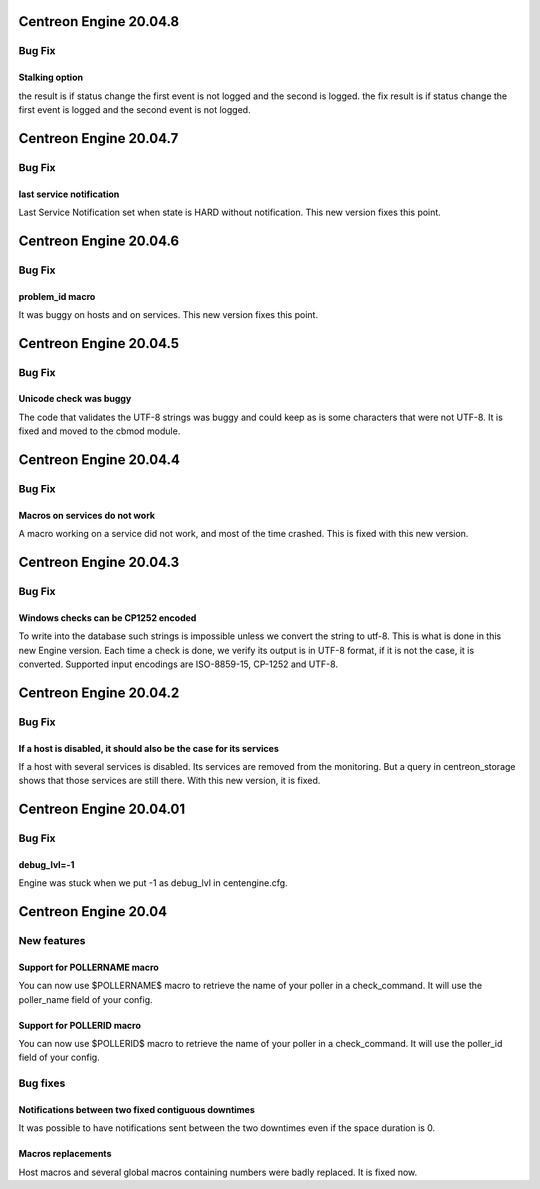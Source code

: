 ========================
Centreon Engine 20.04.8
========================

*******
Bug Fix
*******

Stalking option
================

the result is if status change the first event is not logged and the second is logged.
the fix result is if status change the first event is logged and the second event is not logged.

========================
Centreon Engine 20.04.7
========================

*******
Bug Fix
*******

last service notification 
================

Last Service Notification set when state is HARD without notification. This new version fixes this point.

=======================
Centreon Engine 20.04.6
=======================

*******
Bug Fix
*******

problem_id macro
================

It was buggy on hosts and on services. This new version fixes this point.

=======================
Centreon Engine 20.04.5
=======================

************
Bug Fix
************

Unicode check was buggy
=======================

The code that validates the UTF-8 strings was buggy and could keep as is some
characters that were not UTF-8. It is fixed and moved to the cbmod module.

=======================
Centreon Engine 20.04.4
=======================

************
Bug Fix
************

Macros on services do not work
==============================

A macro working on a service did not work, and most of the time crashed.
This is fixed with this new version.

=======================
Centreon Engine 20.04.3
=======================

************
Bug Fix
************

Windows checks can be CP1252 encoded
====================================

To write into the database such strings is impossible unless we convert the
string to utf-8. This is what is done in this new Engine version. Each time
a check is done, we verify its output is in UTF-8 format, if it is not the
case, it is converted. Supported input encodings are ISO-8859-15, CP-1252 and
UTF-8.

=======================
Centreon Engine 20.04.2
=======================

************
Bug Fix
************

If a host is disabled, it should also be the case for its services
==================================================================

If a host with several services is disabled. Its services are removed from
the monitoring. But a query in centreon_storage shows that those services
are still there. With this new version, it is fixed.

=======================
Centreon Engine 20.04.01
=======================

************
Bug Fix
************

debug_lvl=-1
============

Engine was stuck when we put -1 as debug_lvl
in centengine.cfg.


=======================
Centreon Engine 20.04
=======================

************
New features
************

Support for POLLERNAME macro
=============================

You can now use $POLLERNAME$ macro to retrieve the name of your poller in
a check_command. It will use the poller_name field of your config.

Support for POLLERID macro
=============================

You can now use $POLLERID$ macro to retrieve the name of your poller in
a check_command. It will use the poller_id field of your config.


*********
Bug fixes
*********

Notifications between two fixed contiguous downtimes
====================================================

It was possible to have notifications sent between the two downtimes even if
the space duration is 0.

Macros replacements
===================

Host macros and several global macros containing numbers were badly replaced.
It is fixed now.
